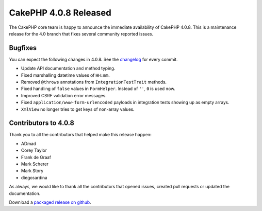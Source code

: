 CakePHP 4.0.8 Released
===============================

The CakePHP core team is happy to announce the immediate availability of CakePHP
4.0.8. This is a maintenance release for the 4.0 branch that fixes several
community reported issues.

Bugfixes
--------

You can expect the following changes in 4.0.8. See the `changelog
<https://github.com/cakephp/cakephp/compare/4.0.7...4.0.8>`_ for every commit.

* Update API documentation and method typing.
* Fixed marshalling datetime values of ``HH:mm``.
* Removed ``@throws`` annotations from ``IntegrationTestTrait`` methods.
* Fixed handling of ``false`` values in ``FormHelper``. Instead of ``''``, ``0``
  is used now.
* Improved CSRF validation error messages.
* Fixed ``application/www-form-urlencoded`` payloads in integration tests
  showing up as empty arrays.
* ``XmlView`` no longer tries to get keys of non-array values.

Contributors to 4.0.8
----------------------

Thank you to all the contributors that helped make this release happen:

* ADmad
* Corey Taylor
* Frank de Graaf
* Mark Scherer
* Mark Story
* diegosardina

As always, we would like to thank all the contributors that opened issues,
created pull requests or updated the documentation.

Download a `packaged release on github
<https://github.com/cakephp/cakephp/releases>`_.

.. author:: markstory
.. categories:: release, news
.. tags:: release, news
